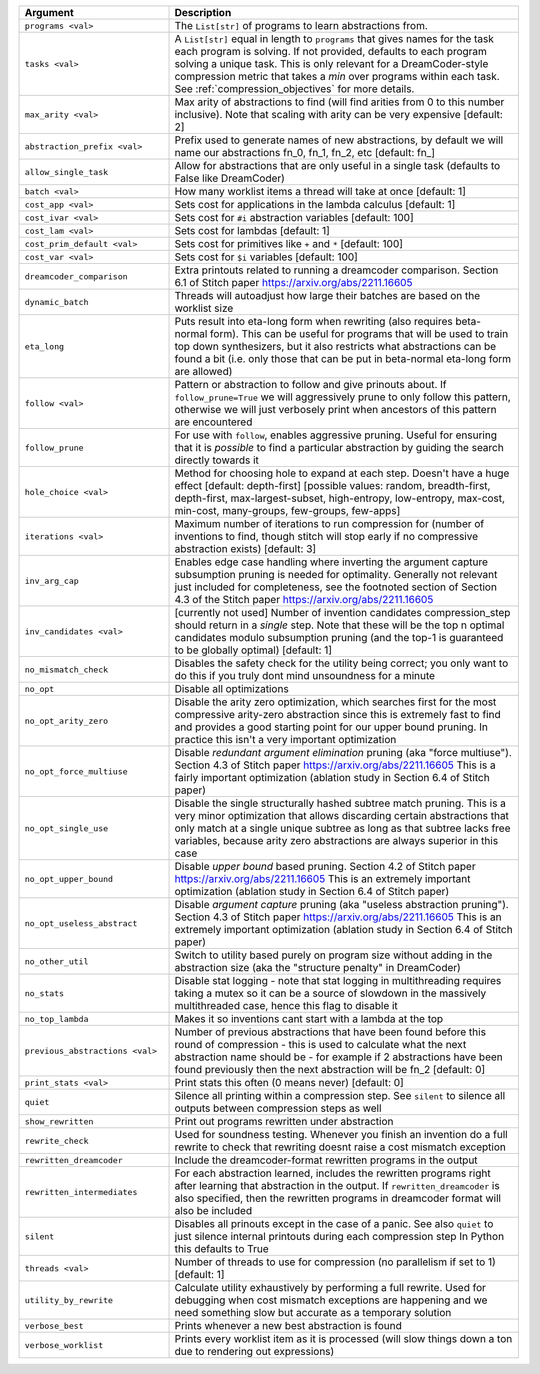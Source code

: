 
.. list-table::
        :header-rows: 1
        :widths: 30 70

        * - Argument
          - Description
        * - ``programs <val>``
          - The ``List[str]`` of programs to learn abstractions from.
        * - ``tasks <val>``
          - A ``List[str]`` equal in length to ``programs`` that gives names for the task each program is solving. If not provided, defaults to each program solving a unique task. This is only relevant for a DreamCoder-style compression metric that takes a *min* over programs within each task. See :ref:`compression_objectives` for more details.
        * - ``max_arity <val>``
          - Max arity of abstractions to find (will find arities from 0 to this number inclusive).
            Note that scaling with arity can be very expensive [default: 2]
        * - ``abstraction_prefix <val>``
          - Prefix used to generate names of new abstractions, by default we will name our
            abstractions fn_0, fn_1, fn_2, etc [default: fn\_]
        * - ``allow_single_task``
          - Allow for abstractions that are only useful in a single task (defaults to False like
            DreamCoder)
        * - ``batch <val>``
          - How many worklist items a thread will take at once [default: 1]
        * - ``cost_app <val>``
          - Sets cost for applications in the lambda calculus [default: 1]
        * - ``cost_ivar <val>``
          - Sets cost for ``#i`` abstraction variables [default: 100]
        * - ``cost_lam <val>``
          - Sets cost for lambdas [default: 1]
        * - ``cost_prim_default <val>``
          - Sets cost for primitives like ``+`` and ``*`` [default: 100]
        * - ``cost_var <val>``
          - Sets cost for ``$i`` variables [default: 100]
        * - ``dreamcoder_comparison``
          - Extra printouts related to running a dreamcoder comparison. Section 6.1 of Stitch paper
            https://arxiv.org/abs/2211.16605
        * - ``dynamic_batch``
          - Threads will autoadjust how large their batches are based on the worklist size
        * - ``eta_long``
          - Puts result into eta-long form when rewriting (also requires beta-normal form). This can
            be useful for programs that will be used to train top down synthesizers, but it also
            restricts what abstractions can be found a bit (i.e. only those that can be put in
            beta-normal eta-long form are allowed)
        * - ``follow <val>``
          - Pattern or abstraction to follow and give prinouts about. If ``follow_prune=True`` we will
            aggressively prune to only follow this pattern, otherwise we will just verbosely print
            when ancestors of this pattern are encountered
        * - ``follow_prune``
          - For use with ``follow``, enables aggressive pruning. Useful for ensuring that it is
            *possible* to find a particular abstraction by guiding the search directly towards it
        * - ``hole_choice <val>``
          - Method for choosing hole to expand at each step. Doesn't have a huge effect [default:
            depth-first] [possible values: random, breadth-first, depth-first, max-largest-subset,
            high-entropy, low-entropy, max-cost, min-cost, many-groups, few-groups, few-apps]
        * - ``iterations <val>``
          - Maximum number of iterations to run compression for (number of inventions to find,
            though stitch will stop early if no compressive abstraction exists) [default: 3]
        * - ``inv_arg_cap``
          - Enables edge case handling where inverting the argument capture subsumption pruning is
            needed for optimality. Generally not relevant just included for completeness, see the
            footnoted section of Section 4.3 of the Stitch paper https://arxiv.org/abs/2211.16605
        * - ``inv_candidates <val>``
          - [currently not used] Number of invention candidates compression_step should return in a
            *single* step. Note that these will be the top n optimal candidates modulo subsumption
            pruning (and the top-1 is guaranteed to be globally optimal) [default: 1]
        * - ``no_mismatch_check``
          - Disables the safety check for the utility being correct; you only want to do this if you
            truly dont mind unsoundness for a minute
        * - ``no_opt``
          - Disable all optimizations
        * - ``no_opt_arity_zero``
          - Disable the arity zero optimization, which searches first for the most compressive
            arity-zero abstraction since this is extremely fast to find and provides a good starting
            point for our upper bound pruning. In practice this isn't a very important optimization
        * - ``no_opt_force_multiuse``
          - Disable *redundant argument elimination* pruning (aka "force multiuse"). Section 4.3 of
            Stitch paper https://arxiv.org/abs/2211.16605 This is a fairly important optimization
            (ablation study in Section 6.4 of Stitch paper)
        * - ``no_opt_single_use``
          - Disable the single structurally hashed subtree match pruning. This is a very minor
            optimization that allows discarding certain abstractions that only match at a single
            unique subtree as long as that subtree lacks free variables, because arity zero
            abstractions are always superior in this case
        * - ``no_opt_upper_bound``
          - Disable *upper bound* based pruning. Section 4.2 of Stitch paper
            https://arxiv.org/abs/2211.16605 This is an extremely important optimization (ablation
            study in Section 6.4 of Stitch paper)
        * - ``no_opt_useless_abstract``
          - Disable *argument capture* pruning (aka "useless abstraction pruning"). Section 4.3 of
            Stitch paper https://arxiv.org/abs/2211.16605 This is an extremely important
            optimization (ablation study in Section 6.4 of Stitch paper)
        * - ``no_other_util``
          - Switch to utility based purely on program size without adding in the abstraction size
            (aka the "structure penalty" in DreamCoder)
        * - ``no_stats``
          - Disable stat logging - note that stat logging in multithreading requires taking a mutex
            so it can be a source of slowdown in the massively multithreaded case, hence this flag
            to disable it
        * - ``no_top_lambda``
          - Makes it so inventions cant start with a lambda at the top
        * - ``previous_abstractions <val>``
          - Number of previous abstractions that have been found before this round of compression -
            this is used to calculate what the next abstraction name should be - for example if 2
            abstractions have been found previously then the next abstraction will be fn_2 [default:
            0]
        * - ``print_stats <val>``
          - Print stats this often (0 means never) [default: 0]
        * - ``quiet``
          - Silence all printing within a compression step. See ``silent`` to silence all outputs
            between compression steps as well
        * - ``show_rewritten``
          - Print out programs rewritten under abstraction
        * - ``rewrite_check``
          - Used for soundness testing. Whenever you finish an invention do a full rewrite to check
            that rewriting doesnt raise a cost mismatch exception
        * - ``rewritten_dreamcoder``
          - Include the dreamcoder-format rewritten programs in the output
        * - ``rewritten_intermediates``
          - For each abstraction learned, includes the rewritten programs right after learning that
            abstraction in the output. If ``rewritten_dreamcoder`` is also specified, then the
            rewritten programs in dreamcoder format will also be included
        * - ``silent``
          - Disables all prinouts except in the case of a panic. See also ``quiet`` to just silence
            internal printouts during each compression step In Python this defaults to True
        * - ``threads <val>``
          - Number of threads to use for compression (no parallelism if set to 1) [default: 1]
        * - ``utility_by_rewrite``
          - Calculate utility exhaustively by performing a full rewrite. Used for debugging when
            cost mismatch exceptions are happening and we need something slow but accurate as a
            temporary solution
        * - ``verbose_best``
          - Prints whenever a new best abstraction is found
        * - ``verbose_worklist``
          - Prints every worklist item as it is processed (will slow things down a ton due to
            rendering out expressions)
